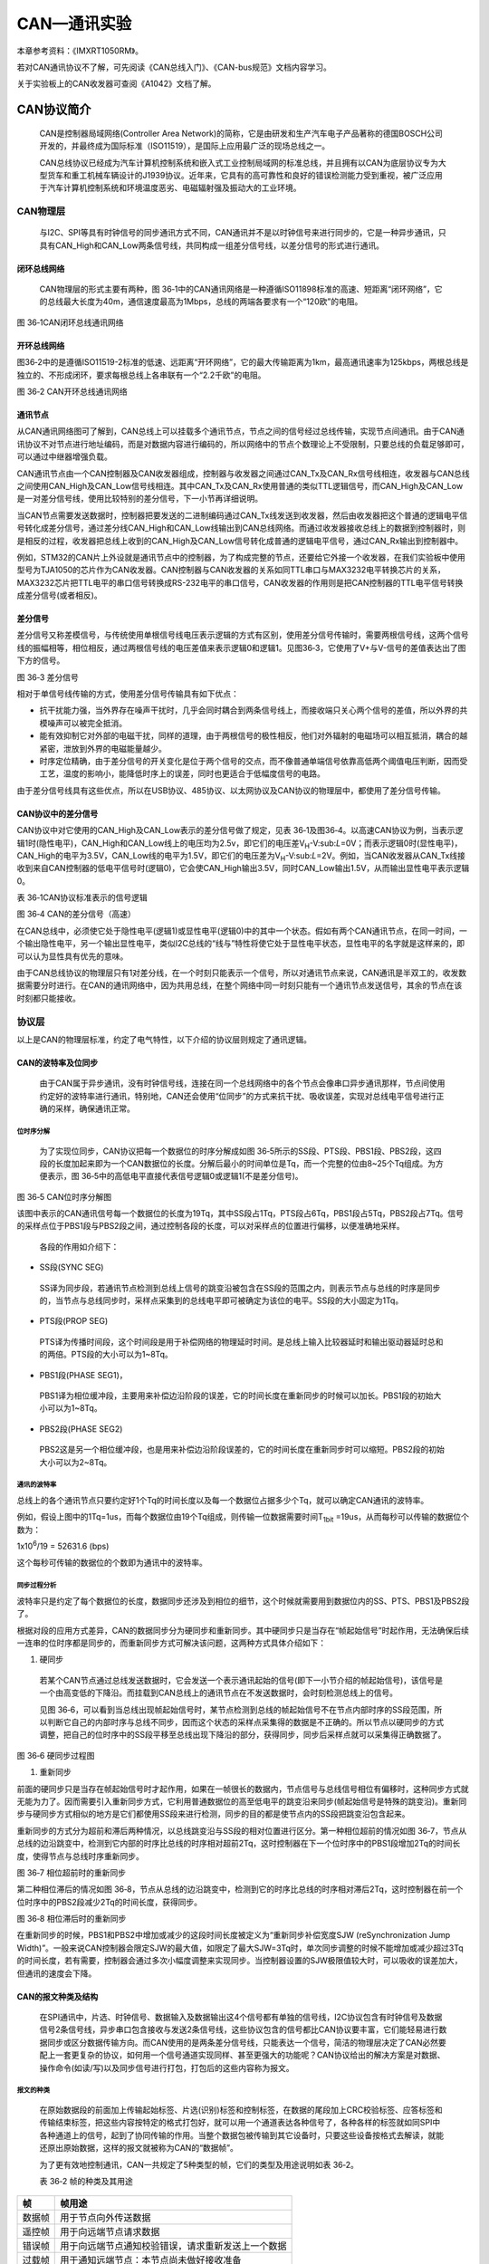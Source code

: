 CAN—通讯实验
------------

本章参考资料：《IMXRT1050RM》。

若对CAN通讯协议不了解，可先阅读《CAN总线入门》、《CAN-bus规范》文档内容学习。

关于实验板上的CAN收发器可查阅《A1042》文档了解。

CAN协议简介
~~~~~~~~~~~

    CAN是控制器局域网络(Controller Area
    Network)的简称，它是由研发和生产汽车电子产品著称的德国BOSCH公司开发的，并最终成为国际标准（ISO11519），是国际上应用最广泛的现场总线之一。

    CAN总线协议已经成为汽车计算机控制系统和嵌入式工业控制局域网的标准总线，并且拥有以CAN为底层协议专为大型货车和重工机械车辆设计的J1939协议。近年来，它具有的高可靠性和良好的错误检测能力受到重视，被广泛应用于汽车计算机控制系统和环境温度恶劣、电磁辐射强及振动大的工业环境。

CAN物理层
^^^^^^^^^

    与I2C、SPI等具有时钟信号的同步通讯方式不同，CAN通讯并不是以时钟信号来进行同步的，它是一种异步通讯，只具有CAN_High和CAN_Low两条信号线，共同构成一组差分信号线，以差分信号的形式进行通讯。

闭环总线网络
''''''''''''

    CAN物理层的形式主要有两种，图
    36‑1中的CAN通讯网络是一种遵循ISO11898标准的高速、短距离“闭环网络”，它的总线最大长度为40m，通信速度最高为1Mbps，总线的两端各要求有一个“120欧”的电阻。

.. image:: media/image1.jpeg
   :align: center
   :alt: image1
   :name: 图36_1

图 36‑1CAN闭环总线通讯网络

开环总线网络
''''''''''''

图36‑2中的是遵循ISO11519-2标准的低速、远距离“开环网络”，它的最大传输距离为1km，最高通讯速率为125kbps，两根总线是独立的、不形成闭环，要求每根总线上各串联有一个“2.2千欧”的电阻。

.. image:: media/image2.jpeg
   :align: center
   :alt: image2
   :name: 图36_2

图 36‑2 CAN开环总线通讯网络

通讯节点 
'''''''''

从CAN通讯网络图可了解到，CAN总线上可以挂载多个通讯节点，节点之间的信号经过总线传输，实现节点间通讯。由于CAN通讯协议不对节点进行地址编码，而是对数据内容进行编码的，所以网络中的节点个数理论上不受限制，只要总线的负载足够即可，可以通过中继器增强负载。

CAN通讯节点由一个CAN控制器及CAN收发器组成，控制器与收发器之间通过CAN_Tx及CAN_Rx信号线相连，收发器与CAN总线之间使用CAN_High及CAN_Low信号线相连。其中CAN_Tx及CAN_Rx使用普通的类似TTL逻辑信号，而CAN_High及CAN_Low是一对差分信号线，使用比较特别的差分信号，下一小节再详细说明。

当CAN节点需要发送数据时，控制器把要发送的二进制编码通过CAN_Tx线发送到收发器，然后由收发器把这个普通的逻辑电平信号转化成差分信号，通过差分线CAN_High和CAN_Low线输出到CAN总线网络。而通过收发器接收总线上的数据到控制器时，则是相反的过程，收发器把总线上收到的CAN_High及CAN_Low信号转化成普通的逻辑电平信号，通过CAN_Rx输出到控制器中。

例如，STM32的CAN片上外设就是通讯节点中的控制器，为了构成完整的节点，还要给它外接一个收发器，在我们实验板中使用型号为TJA1050的芯片作为CAN收发器。CAN控制器与CAN收发器的关系如同TTL串口与MAX3232电平转换芯片的关系，MAX3232芯片把TTL电平的串口信号转换成RS-232电平的串口信号，CAN收发器的作用则是把CAN控制器的TTL电平信号转换成差分信号(或者相反)。

差分信号
''''''''

差分信号又称差模信号，与传统使用单根信号线电压表示逻辑的方式有区别，使用差分信号传输时，需要两根信号线，这两个信号线的振幅相等，相位相反，通过两根信号线的电压差值来表示逻辑0和逻辑1。见图36‑3，它使用了V+与V-信号的差值表达出了图下方的信号。

.. image:: media/image3.jpeg
   :align: center
   :alt: image3
   :name: 图36_3

图 36‑3 差分信号

相对于单信号线传输的方式，使用差分信号传输具有如下优点：

-  抗干扰能力强，当外界存在噪声干扰时，几乎会同时耦合到两条信号线上，而接收端只关心两个信号的差值，所以外界的共模噪声可以被完全抵消。

-  能有效抑制它对外部的电磁干扰，同样的道理，由于两根信号的极性相反，他们对外辐射的电磁场可以相互抵消，耦合的越紧密，泄放到外界的电磁能量越少。

-  时序定位精确，由于差分信号的开关变化是位于两个信号的交点，而不像普通单端信号依靠高低两个阈值电压判断，因而受工艺，温度的影响小，能降低时序上的误差，同时也更适合于低幅度信号的电路。

由于差分信号线具有这些优点，所以在USB协议、485协议、以太网协议及CAN协议的物理层中，都使用了差分信号传输。

CAN协议中的差分信号
'''''''''''''''''''

CAN协议中对它使用的CAN_High及CAN_Low表示的差分信号做了规定，见表
36‑1及图36‑4。以高速CAN协议为例，当表示逻辑1时(隐性电平)，CAN_High和CAN_Low线上的电压均为2.5v，即它们的电压差V\ :sub:`H`-V:sub:`L`\ =0V；而表示逻辑0时(显性电平)，CAN_High的电平为3.5V，CAN_Low线的电平为1.5V，即它们的电压差为V\ :sub:`H`-V:sub:`L`\ =2V。例如，当CAN收发器从CAN_Tx线接收到来自CAN控制器的低电平信号时(逻辑0)，它会使CAN_High输出3.5V，同时CAN_Low输出1.5V，从而输出显性电平表示逻辑0。

表 36‑1CAN协议标准表示的信号逻辑

.. image:: media/table1.png
   :align: center
   :alt: table1
   :name: 图表36_1

.. image:: media/image4.jpeg
   :align: center
   :alt: image4
   :name: 图36_4

图 36‑4 CAN的差分信号（高速）

在CAN总线中，必须使它处于隐性电平(逻辑1)或显性电平(逻辑0)中的其中一个状态。假如有两个CAN通讯节点，在同一时间，一个输出隐性电平，另一个输出显性电平，类似I2C总线的“线与”特性将使它处于显性电平状态，显性电平的名字就是这样来的，即可以认为显性具有优先的意味。

由于CAN总线协议的物理层只有1对差分线，在一个时刻只能表示一个信号，所以对通讯节点来说，CAN通讯是半双工的，收发数据需要分时进行。在CAN的通讯网络中，因为共用总线，在整个网络中同一时刻只能有一个通讯节点发送信号，其余的节点在该时刻都只能接收。

协议层
^^^^^^

以上是CAN的物理层标准，约定了电气特性，以下介绍的协议层则规定了通讯逻辑。

CAN的波特率及位同步
'''''''''''''''''''

    由于CAN属于异步通讯，没有时钟信号线，连接在同一个总线网络中的各个节点会像串口异步通讯那样，节点间使用约定好的波特率进行通讯，特别地，CAN还会使用“位同步”的方式来抗干扰、吸收误差，实现对总线电平信号进行正确的采样，确保通讯正常。

位时序分解
*****************

    为了实现位同步，CAN协议把每一个数据位的时序分解成如图
    36‑5所示的SS段、PTS段、PBS1段、PBS2段，这四段的长度加起来即为一个CAN数据位的长度。分解后最小的时间单位是Tq，而一个完整的位由8~25个Tq组成。为方便表示，图
    36‑5中的高低电平直接代表信号逻辑0或逻辑1(不是差分信号)。

.. image:: media/image5.png
   :align: center
   :alt: image5
   :name: 图36_5

图 36‑5 CAN位时序分解图

该图中表示的CAN通讯信号每一个数据位的长度为19Tq，其中SS段占1Tq，PTS段占6Tq，PBS1段占5Tq，PBS2段占7Tq。信号的采样点位于PBS1段与PBS2段之间，通过控制各段的长度，可以对采样点的位置进行偏移，以便准确地采样。

    各段的作用如介绍下：

-  SS段(SYNC SEG)

..

    SS译为同步段，若通讯节点检测到总线上信号的跳变沿被包含在SS段的范围之内，则表示节点与总线的时序是同步的，当节点与总线同步时，采样点采集到的总线电平即可被确定为该位的电平。SS段的大小固定为1Tq。

-  PTS段(PROP SEG)

..

    PTS译为传播时间段，这个时间段是用于补偿网络的物理延时时间。是总线上输入比较器延时和输出驱动器延时总和的两倍。PTS段的大小可以为1~8Tq。

-  PBS1段(PHASE SEG1)，

..

    PBS1译为相位缓冲段，主要用来补偿边沿阶段的误差，它的时间长度在重新同步的时候可以加长。PBS1段的初始大小可以为1~8Tq。

-  PBS2段(PHASE SEG2)

..

    PBS2这是另一个相位缓冲段，也是用来补偿边沿阶段误差的，它的时间长度在重新同步时可以缩短。PBS2段的初始大小可以为2~8Tq。

通讯的波特率
*****************

总线上的各个通讯节点只要约定好1个Tq的时间长度以及每一个数据位占据多少个Tq，就可以确定CAN通讯的波特率。

例如，假设上图中的1Tq=1us，而每个数据位由19个Tq组成，则传输一位数据需要时间T\ :sub:`1bit`
=19us，从而每秒可以传输的数据位个数为：

1x10\ :sup:`6`\ :sub:`­`/19 = 52631.6 (bps)

这个每秒可传输的数据位的个数即为通讯中的波特率。

同步过程分析
*****************

波特率只是约定了每个数据位的长度，数据同步还涉及到相位的细节，这个时候就需要用到数据位内的SS、PTS、PBS1及PBS2段了。

根据对段的应用方式差异，CAN的数据同步分为硬同步和重新同步。其中硬同步只是当存在“帧起始信号”时起作用，无法确保后续一连串的位时序都是同步的，而重新同步方式可解决该问题，这两种方式具体介绍如下：

(1) 硬同步

..

    若某个CAN节点通过总线发送数据时，它会发送一个表示通讯起始的信号(即下一小节介绍的帧起始信号)，该信号是一个由高变低的下降沿。而挂载到CAN总线上的通讯节点在不发送数据时，会时刻检测总线上的信号。

    见图
    36‑6，可以看到当总线出现帧起始信号时，某节点检测到总线的帧起始信号不在节点内部时序的SS段范围，所以判断它自己的内部时序与总线不同步，因而这个状态的采样点采集得的数据是不正确的。所以节点以硬同步的方式调整，把自己的位时序中的SS段平移至总线出现下降沿的部分，获得同步，同步后采样点就可以采集得正确数据了。

.. image:: media/image6.png
   :align: center
   :alt: image6
   :name: 图36_6

图 36‑6 硬同步过程图

(1) 重新同步

前面的硬同步只是当存在帧起始信号时才起作用，如果在一帧很长的数据内，节点信号与总线信号相位有偏移时，这种同步方式就无能为力了。因而需要引入重新同步方式，它利用普通数据位的高至低电平的跳变沿来同步(帧起始信号是特殊的跳变沿)。重新同步与硬同步方式相似的地方是它们都使用SS段来进行检测，同步的目的都是使节点内的SS段把跳变沿包含起来。

重新同步的方式分为超前和滞后两种情况，以总线跳变沿与SS段的相对位置进行区分。第一种相位超前的情况如图
36‑7，节点从总线的边沿跳变中，检测到它内部的时序比总线的时序相对超前2Tq，这时控制器在下一个位时序中的PBS1段增加2Tq的时间长度，使得节点与总线时序重新同步。

.. image:: media/image7.jpeg
   :align: center
   :alt: image7
   :name: 图36_7

图 36‑7 相位超前时的重新同步

第二种相位滞后的情况如图
36‑8，节点从总线的边沿跳变中，检测到它的时序比总线的时序相对滞后2Tq，这时控制器在前一个位时序中的PBS2段减少2Tq的时间长度，获得同步。

.. image:: media/image8.jpeg
   :align: center
   :alt: image8
   :name: 图36_8

图 36‑8 相位滞后时的重新同步

在重新同步的时候，PBS1和PBS2中增加或减少的这段时间长度被定义为“重新同步补偿宽度SJW
(reSynchronization Jump
Width)”。一般来说CAN控制器会限定SJW的最大值，如限定了最大SJW=3Tq时，单次同步调整的时候不能增加或减少超过3Tq的时间长度，若有需要，控制器会通过多次小幅度调整来实现同步。当控制器设置的SJW极限值较大时，可以吸收的误差加大，但通讯的速度会下降。

CAN的报文种类及结构
'''''''''''''''''''

    在SPI通讯中，片选、时钟信号、数据输入及数据输出这4个信号都有单独的信号线，I2C协议包含有时钟信号及数据信号2条信号线，异步串口包含接收与发送2条信号线，这些协议包含的信号都比CAN协议要丰富，它们能轻易进行数据同步或区分数据传输方向。而CAN使用的是两条差分信号线，只能表达一个信号，简洁的物理层决定了CAN必然要配上一套更复杂的协议，如何用一个信号通道实现同样、甚至更强大的功能呢？CAN协议给出的解决方案是对数据、操作命令(如读/写)以及同步信号进行打包，打包后的这些内容称为报文。

报文的种类
*****************

    在原始数据段的前面加上传输起始标签、片选(识别)标签和控制标签，在数据的尾段加上CRC校验标签、应答标签和传输结束标签，把这些内容按特定的格式打包好，就可以用一个通道表达各种信号了，各种各样的标签就如同SPI中各种通道上的信号，起到了协同传输的作用。当整个数据包被传输到其它设备时，只要这些设备按格式去解读，就能还原出原始数据，这样的报文就被称为CAN的“数据帧”。

    为了更有效地控制通讯，CAN一共规定了5种类型的帧，它们的类型及用途说明如表
    36‑2。

    表 36‑2 帧的种类及其用途

+--------+----------------------------------------------------+
| 帧     | 帧用途                                             |
+========+====================================================+
| 数据帧 | 用于节点向外传送数据                               |
+--------+----------------------------------------------------+
| 遥控帧 | 用于向远端节点请求数据                             |
+--------+----------------------------------------------------+
| 错误帧 | 用于向远端节点通知校验错误，请求重新发送上一个数据 |
+--------+----------------------------------------------------+
| 过载帧 | 用于通知远端节点：本节点尚未做好接收准备           |
+--------+----------------------------------------------------+
| 帧间隔 | 用于将数据帧及遥控帧与前面的帧分离开来             |
+--------+----------------------------------------------------+

数据帧的结构
*****************

    数据帧是在CAN通讯中最主要、最复杂的报文，我们来了解它的结构，见图
    36‑9。

.. image:: media/image9.png
   :align: center
   :alt: image9
   :name: 图36_9

图 36‑9 数据帧的结构

    数据帧以一个显性位(逻辑0)开始，以7个连续的隐性位(逻辑1)结束，在它们之间，分别有仲裁段、控制段、数据段、CRC段和ACK段。

-  帧起始

    SOF段(Start Of
    Frame)，译为帧起始，帧起始信号只有一个数据位，是一个显性电平，它用于通知各个节点将有数据传输，其它节点通过帧起始信号的电平跳变沿来进行硬同步。

-  仲裁段

    当同时有两个报文被发送时，总线会根据仲裁段的内容决定哪个数据包能被传输，这也是它名称的由来。

    仲裁段的内容主要为本数据帧的ID信息(标识符)，数据帧具有标准格式和扩展格式两种，区别就在于ID信息的长度，标准格式的ID为11位，扩展格式的ID为29位，它在标准ID的基础上多出18位。在CAN协议中，ID起着重要的作用，它决定着数据帧发送的优先级，也决定着其它节点是否会接收这个数据帧。CAN协议不对挂载在它之上的节点分配优先级和地址，对总线的占有权是由信息的重要性决定的，即对于重要的信息，我们会给它打包上一个优先级高的ID，使它能够及时地发送出去。也正因为它这样的优先级分配原则，使得CAN的扩展性大大加强，在总线上增加或减少节点并不影响其它设备。

    报文的优先级，是通过对ID的仲裁来确定的。根据前面对物理层的分析我们知道如果总线上同时出现显性电平和隐性电平，总线的状态会被置为显性电平，CAN正是利用这个特性进行仲裁。

    若两个节点同时竞争CAN总线的占有权，当它们发送报文时，若首先出现隐性电平，则会失去对总线的占有权，进入接收状态。见图
    36‑10，在开始阶段，两个设备发送的电平一样，所以它们一直继续发送数据。到了图中箭头所指的时序处，节点单元1发送的为隐性电平，而此时节点单元2发送的为显性电平，由于总线的“线与”特性使它表达出显示电平，因此单元2竞争总线成功，这个报文得以被继续发送出去。

.. image:: media/image10.png
   :align: center
   :alt: image10
   :name: 图36_10

图 36‑10 仲裁过程

    仲裁段ID的优先级也影响着接收设备对报文的反应。因为在CAN总线上数据是以广播的形式发送的，所有连接在CAN总线的节点都会收到所有其它节点发出的有效数据，因而我们的CAN控制器大多具有根据ID过滤报文的功能，它可以控制自己只接收某些ID的报文。

    回看图
    36‑9中的数据帧格式，可看到仲裁段除了报文ID外，还有RTR、IDE和SRR位。

(1) RTR位(Remote Transmission Request Bit)，译作远程传输请求位，它是用于区分数据帧和遥控帧的，当它为显性电平时表示数据帧，隐性电平时表示遥控帧。

(2) IDE位(Identifier Extension Bit)，译作标识符扩展位，它是用于区分标准格式与扩展格式，当它为显性电平时表示标准格式，隐性电平时表示扩展格式。

(3) SRR位(Substitute Remote Request Bit)，只存在于扩展格式，它用于替代标准格式中的RTR位。由于扩展帧中的SRR位为隐性位，RTR在数据帧为显性位，所以在两个ID相同的标准格式报文与扩展格式报文中，标准格式的优先级较高。

-  控制段

    在控制段中的r1和r0为保留位，默认设置为显性位。它最主要的是DLC段(Data
    Length
    Code)，译为数据长度码，它由4个数据位组成，用于表示本报文中的数据段含有多少个字节，DLC段表示的数字为0~8。

-  数据段

    数据段为数据帧的核心内容，它是节点要发送的原始信息，由0~8个字节组成，MSB先行。

-  CRC段

    为了保证报文的正确传输，CAN的报文包含了一段15位的CRC校验码，一旦接收节点算出的CRC码跟接收到的CRC码不同，则它会向发送节点反馈出错信息，利用错误帧请求它重新发送。CRC部分的计算一般由CAN控制器硬件完成，出错时的处理则由软件控制最大重发数。

在CRC校验码之后，有一个CRC界定符，它为隐性位，主要作用是把CRC校验码与后面的ACK段间隔起来。

-  ACK段

    ACK段包括一个ACK槽位，和ACK界定符位。类似I2C总线，在ACK槽位中，发送节点发送的是隐性位，而接收节点则在这一位中发送显性位以示应答。在ACK槽和帧结束之间由ACK界定符间隔开。

-  帧结束

..

    EOF段(End Of
    Frame)，译为帧结束，帧结束段由发送节点发送的7个隐性位表示结束。

其它报文的结构
*****************

    关于其它的CAN报文结构，不再展开讲解，其主要内容见图 36‑11。

.. image:: media/image11.png
   :align: center
   :alt: image11
   :name: 图36_11

图 36‑11 各种CAN报文的结构

RT1052的CAN外设简介
~~~~~~~~~~~~~~~~~~~

    RT1052的芯片中具有FlexCAN控制器 (Basic Extended CAN)，它支持CAN
    2.0B标准。

    该CAN控制器支持最高的通讯速率为1Mb/s；可以自动地接收和发送CAN报文，支持使用标准ID和扩展ID的报文；拥有多达64邮箱，所有邮箱都支持标准格式和扩展格式，每个邮箱可单独配置为接收邮箱或发送邮箱。发送报文的优先级可以使用软件控制，可使用过滤功能只接收某些ID号的报文；可配置成自动重发；不支持使用DMA进行数据收发。

STM32的CAN架构剖析
^^^^^^^^^^^^^^^^^^

.. image:: media/image12.png
   :align: center
   :alt: image12
   :name: 图36_12

图 36‑12 STM32的CAN外设架构图

RT1052的有两组CAN控制器，本章以CAN2为例讲解，配套程序中也将以CAN2为例。框图中主要包含CAN接收/发送邮箱、协议引擎、接收过滤、发送仲裁以及中断请求，下面对框图中的各个部分进行介绍。

CAN外部通信引脚
'''''''''''''''

CAN通过Tx_Pin和Rx_Pin与外部CAN电平转换芯片连接，i.MX RT1052
Pro开发板板载了一片高性能CAN电平转换芯片A1042，芯片详细信息请参考《A1042》。i.MX
RT1052
mini开发板需要外接CAN通信模块才能实现与外部通信。CAN通信引脚定义如表
36‑3所示。

表 36‑3CAN通信引脚

+----------+-------------+---------------+
| CAN外设  | 引脚功能    | 引脚编号      |
+==========+=============+===============+
| FLEXCAN1 | FLEXCAN1_TX | GPIO_AD_B1_08 |
+----------+-------------+---------------+
|          |             | GPIO_B0_02    |
+----------+-------------+---------------+
|          |             | GPIO_EMC_17   |
+----------+-------------+---------------+
|          |             | GPIO_SD_B1_02 |
+----------+-------------+---------------+
|          | FLEXCAN1_RX | GPIO_AD_B1_09 |
+----------+-------------+---------------+
|          |             | GPIO_B0_03    |
+----------+-------------+---------------+
|          |             | GPIO_EMC_18   |
+----------+-------------+---------------+
|          |             | GPIO_SD_B1_03 |
+----------+-------------+---------------+
| FLEXCAN2 | FLEXCAN2_TX | GPIO_AD_B0_02 |
+----------+-------------+---------------+
|          |             | GPIO_EMC_09   |
+----------+-------------+---------------+
|          |             | GPIO_B1_08    |
+----------+-------------+---------------+
|          |             | GPIO_AD_B0_14 |
+----------+-------------+---------------+
|          | FLEXCAN2_RX | GPIO_AD_B0_03 |
+----------+-------------+---------------+
|          |             | GPIO_EMC_10   |
+----------+-------------+---------------+
|          |             | GPIO_AD_B0_15 |
+----------+-------------+---------------+
|          |             | GPIO_B1_09    |
+----------+-------------+---------------+

协议引擎
''''''''

从图
36‑12不难看出，这部分的作用是将单片机内部的数据转化为对应通信引脚的高低电平。这部分工作由硬件自动完成，编写程序时我们无需关心，简单了解即可。

接收和发送邮箱
''''''''''''''

RT1052的每个CAN外设提供了64个邮箱，这些邮箱可通过软件单独配置为接收或发送。所有邮箱既支持标准帧也支持扩展帧。在芯片内部，一个邮对应16字节长度的存储区域，邮箱结构如图
36‑13所示。

.. image:: media/image13.png
   :align: center
   :alt: image13
   :name: 图36_13

图 36‑13邮箱结构

邮箱各部分作用介绍如下：

-  CODE字段，邮箱状态编码。用于记录邮箱当前状态以及消息匹配，仲裁过程也会使用到该字段。邮箱用作接收或发送时该字段的含义不同。当用作接收邮箱时CODE的值与邮箱状态对应关系如表
   36‑4所示。

表 36‑4接收邮箱CODE字段

+------------------+-------------------------------------+
| CODE值(二进制)   | 邮箱状态描述                        |
+==================+=====================================+
| 0b0000：INACTIVE | 邮箱没有被启用。不会接收任何内容。  |
+------------------+-------------------------------------+
| 0b0100：EMPTY    | 当前邮箱为空。                      |
+------------------+-------------------------------------+
| 0b0010：FULL     | 当前邮箱为满。                      |
+------------------+-------------------------------------+
| 0b0110：OVERRUN  | 当前邮箱溢出。                      |
+------------------+-------------------------------------+
| 0b1010：RANSWER  | 接收到远程请求帧。                  |
+------------------+-------------------------------------+
| CODE[0]=1b1      | FlexCAN正在更新邮箱，CPU 不能访问。 |
+------------------+-------------------------------------+

当邮箱收到消息或者收到的消息被处理，FlexCAN会自动更新CODE字段的值。我们可以通过读取该字段的值得知当前邮箱状态。

当邮箱用作发送邮箱时CODE的值与邮箱状态对应关系如表 36‑5所示。

表 36‑5发送邮箱CODE字段

+------------------+--------------------------------------------------------------------+
|  CODE值(二进制)  |                           邮箱状态描述。                           |
+==================+====================================================================+
| 0b1000：INACTIVE | 邮箱闲置，未启用。                                                 |
+------------------+--------------------------------------------------------------------+
| 0b1001：ABORT    | 停止状态，此时邮箱不参与发送仲裁。邮箱里的内容不会被发送。         |
+------------------+--------------------------------------------------------------------+
| 0b1100：DATA     | 无条件执行数据帧传输，传输完成之后                                 |
|                  |                                                                    |
|                  | 返回到非活动状态。                                                 |
+------------------+--------------------------------------------------------------------+
| 0b1100：REMOTE   | 当前邮箱为远程请求帧，FlesCAN将会无条件的执行发送，并且发送        |
|                  | 完成后该邮箱自动设置为具有相同ID的空接收邮箱。                     |
+------------------+--------------------------------------------------------------------+
| 0b1110：TANSWER  | 当远程请求匹配时，该邮箱将无条件发送一个响应帧，发送完成后将自动返 |
|                  | 回到RANSWER状态。                                                  |
+------------------+--------------------------------------------------------------------+

-  SRR字段、 IDE字段、RTR字段以及DLC字段在36.1.2
   2CAN的报文种类及结构章节已将详细介绍这里不再赘述。

-  TIME
   STAMP字段，在FlexCAN模块内部拥有一个16位自由运行计数器。当FlexCAN从CAN总线上检测到与该邮箱匹配的标识符后采样定时器的计数值保存到该字段。使用到该字段时将会详细介绍。

-  PRIO字段，PRIO是priority前四个字母，用于设置发送邮箱本地优先级，如果邮箱作为接收邮箱则该位不起作用。由于FlexCAN同一时间可以有多个等待发送的邮箱，根据MCR[LPRIO_EN]寄存器决定是否使用发送邮箱本地优先级。如果MCR[LPRIO_EN]
   = 0，不使用优先级，FlexCAN根据邮箱编号从低到高一次发送。MCR[LPRIO_EN]
   = 1，FlexCAN按照该字段设置的优先级依次发送，数值越小优先级越高。

-  ID Standard字段、ID Extended字段。 ID Standard字段时11位的标准ID。 ID
   Standard字段和ID Extended字段共29位，用作扩展ID。

-  DATA BYTE0 ~ DATA BYTE7，用于存储数据，一个数据帧最能够使用8个字节。

在这里只是简单的介绍了邮箱的各个字段的作用，有关邮箱（或者称为缓冲区）的内容还有很多，是学习本章的重点，稍后将会使用单独的一小节介绍邮箱。

发送仲裁
''''''''

当程序中存在多个需要发送的邮箱时，根据MCR[LPRIO_EN]寄存器以及CTRL1[LBUF]寄存器配置使用不同的发送顺序。MCR[LPRIO_EN]寄存器是为向后兼容提供的，用于控制是否开启本地优先级特性，设置为1
表示启用本地优先级。CTRL1[LBUF]

设置为0表示按照优先级高低传输数据，设置为1表示按照发送缓冲区编号从低到高依次发送。

接收FIFO 
'''''''''

当设置MCR[RFEN] =
1时，启用接收FIFO，接收FIFO共6级深度，占用邮箱0到5的内存区域。接收FIFO结构如图
36‑14所示。

.. image:: media/image14.png
   :align: center
   :alt: image14
   :name: 图36_14

图 36‑14接收FIFO结构

从图 36‑14与图 36‑13邮箱结构非常相似，结合图 36‑14介绍如下：

-  区域0x80-0x8C，该部分作为FIFO的输出，程序中使用读取邮箱的方式读取该部分可以获取FIFO中的内容。FlexCAN接收到数据后由硬件自动存储到FIFO结构中。

-  区域0x90-0xDC，从地址上计算，这部分区域是邮箱1到5对应的内存区域。作为六级深度FIFO的一部分，不过程序无法操作这部分内容，它由FlexCAN内部使用。程序中只需要通过读取区域0x80-0x8C区域即可依次获取FIFO里的内容。

-  区域0xE0-
   0x2DC，该部分用于设置接收过滤即ID筛选表。这个区域长度不是固定的，通过软件可以配置使用多少个ID筛选表以及使用怎样的格式。ID筛选表格式如图
   36‑15所示。

.. image:: media/image15.png
   :align: center
   :alt: image15
   :name: 图36_15

图 36‑15ID筛选表格式

从图 36‑15可以看出ID筛选表共有A、B、C三种格式，下面简单讲解这三种格式。

1. 格式A，格式A中每32位代表一个筛选器，筛选器区域最大为0xE0-
   0x2DC，所以在该模式下最多使用128个筛选器。每个ID筛选器又分为RTR、IDE、RXIDA三个字段。
   RTR=1表示可以接收远程帧，而拒绝数据帧。RTR=0表示远程帧被拒绝，而数据帧可以被接收。IDE
   = 1表示可以接收扩展帧，也可以拒绝标准帧，IDE =
   0表示扩展帧被拒绝，标准帧可以接收。

    RXIDA字段的设置与IDE有关，如果选择标准帧则29~19位共11位用设置要筛选的作标准ID，如果选择扩展帧则29~1位共29位用作设置要筛选的扩展格式ID。

1. 格式B，格式B与格式A有很多相似之处，每个ID筛选器占用16位，所以在该模式下最多使用256个筛选器。RTR与IDE字段的作用与格式A相同，RXIDB字段最多只有14位，所以用作筛选扩展ID时只能筛选前14位ID。

2. 格式C，格式C与A和B差别较大，每个筛选器占用8位，所以最多可以设置512个筛选器。没有了RTR与IDE字段所以这8位用作设置标准模式或扩展模式的筛选ID。

FlexCAN接收FIFO以及过滤器数量设置
~~~~~~~~~~~~~~~~~~~~~~~~~~~~~~~~~

在RT1052中虽然有多大64个邮箱，每个邮箱可用于接收或者发送，但是如果使用了接收FIFO功能或者接收过滤功能，能够使用的邮箱数量就不再是64个。根据之前讲解，如果使用了接收FIFO则邮箱0到5将会被占用。同样使用过滤器也会占用邮箱，导致可用的邮箱数量减少，更详细的的说明如图
36‑16和图 36‑17所示。

.. image:: media/image16.png
   :align: center
   :alt: image16
   :name: 图36_16

图 36‑16可用邮箱（1）

.. image:: media/image17.png
   :align: center
   :alt: image17
   :name: 图36_17

图 36‑17可用邮箱（2）

图 36‑16与图
36‑17中阴影部分是已经被占用的邮箱。RFEN是接收FIFO使能位，设置为1表示启用接收FIFO，邮箱0到5将会被接收FIFO占用。RFFN是FLEXCANx_CTRL2[RFFN]寄存器，用于设置使用多少个接收过滤。该寄存器的值每增加1则增加8个接收过滤器，同时两个邮箱将会被占用。

CAN工作模式
~~~~~~~~~~~

FlexCAN模块有四种功能模式:正常模式(用户和管理员)、冻结模式、只听模式和回送模式。还有两种低功耗模式:禁用模式和停止模式。下面简单讲解各个工作模式。

正常模式(用户或管理员)
^^^^^^^^^^^^^^^^^^^^^^^^^^^^

正常模式下就是一个正常的CAN节点，可以向总线发送数据和接收数据。所有CAN协议功能启用。但是用户模式和管理员模式在访问某些受限制的控制寄存器方面有所不同。

冻结模式
^^^^^^^^^^^^^^^^^^^^^^^^^^^^

使用它可设置CAN处于工作状态或禁止收发的状态，禁止收发时仍可访问接收FIFO中的数据。这两种状态是当RT1052芯片处于程序调试模式时才使用的，平时使用并不影响。

监听模式
^^^^^^^^^^^^^^^^^^^^^^^^^^^^

当FLEXCANx_CTRL1[LOM]被置1则FlexCAN将会进入监听模式。在这种模式下，传输被禁用，所有错误计数器被冻结，此时CAN工作在被动错误模式。只有其他CAN节点确认的消息才会被接收，如果FlexCAN检测到一条未被确认的消息，它将标记一个BIT0错误。

回环模式
^^^^^^^^^^^^^^^^^^^^^^^^^^^^

当FLEXCANx_CTRL1[LPB]
被置1则FlexCAN将会进入回环模式。在该模式下FLEXCAN执行一个内部循环，可以用于自我测试操作。发射机的位流输出在内部反馈给接收机输入并且忽略外部输入引脚。FlexCAN在回环模式下的行为与它在正常模式下的行为相同，它将自己传输的消息视为从远程节点接收的消息。在这种模式下，FlexCAN忽略接收过滤设置。

禁用模式
^^^^^^^^^^^^^^^^^^^^^^^^^^^^

当FLEXCANx_MCR[MDIS]寄存器以及FLEXCANx_MCR[LPM_ACK]寄存器被设置则FlexCAN将会进入禁用模式。通过软件清除FLEXCANx_MCR[MDIS]寄存器退出禁用模式。

停止模式
^^^^^^^^^^^^^^^^^^^^^^^^^^^^

当FLEXCANx_MCR[LPM_ACK]寄存器被设置并且收到来自系统停止请求时FlexCAN将会进入停止模式。在该模式下模块将自己置于非活动状态，然后通知ARM时钟可以全局关闭。当停止模式请求被删除或在CAN总线上检测到活动并启用自唤醒机制时，退出此模式。

CAN初始化结构体
~~~~~~~~~~~~~~~

从RT1052的Flex
CAN外设我们了解到它的功能非常多，控制涉及的寄存器也非常丰富，而使用NXP官方提供的各种结构体及库函数可以简化这些控制过程。跟其它外设一样，RT1052的SDK库提供了初始化结构体及初始化函数来控制FlexCAN的工作方式，提供了收发报文使用的结构体及收发函数，还有配置控制筛选器模式及ID的结构体。这些内容都定义在库文件“fsl_flexcan.h”及“fsl_flexcan.c”中，编程时我们可以结合这两个文件内的注释使用或参考库帮助文档。

首先我们来学习初始化结构体的内容，如代码清单 36‑1所示。

.. code-block:: c
   :name: 代码清单 36‑1FlexCAN 初始化结构体(fsl_flexcan.h)
   :caption: 代码清单 36‑1FlexCAN 初始化结构体(fsl_flexcan.h)
   :linenos:

    /*FlexCAN 初始化结构体 */
    typedef struct _flexcan_config
    {
        uint32_t baudRate; /*FlexCAN 波特率，单位：bps. */
    #if (defined(FSL_FEATURE_FLEXCAN_HAS_FLEXIBLE_DATA_RATE) \
            && FSL_FEATURE_FLEXCAN_HAS_FLEXIBLE_DATA_RATE)
        uint32_t baudRateFD; /*FlexCAN 可变波特率，单位：bps.  */
    #endif
        flexcan_clock_source_t clkSrc;      /*选择FlexCAN的时钟源*/
        flexcan_wake_up_source_t wakeupSrc; /*选择FlexCAN 唤醒源*/
        uint8_t maxMbNum;                   /*用户使用的消息缓冲区的最大数量*/
        bool enableLoopBack;                /*启用或禁用回环自测试模式*/
        bool enableTimerSync;               /*启用或禁用计时器同步*/
        bool enableSelfWakeup;              /*启用或禁用自唤醒模式*/
        bool enableIndividMask;             /*启用或禁用接收过滤*/
    #if (defined(FSL_FEATURE_FLEXCAN_HAS_DOZE_MODE_SUPPORT) &&\
                    FSL_FEATURE_FLEXCAN_HAS_DOZE_MODE_SUPPORT)
        bool enableDoze; /*启用或禁用打盹模式*/
    #endif
        flexcan_timing_config_t timingConfig; /* 协议时间 . */
    } flexcan_config_t;

这些结构体成员说明如下：

-  baudRate：用于设置CAN通信的波特率，最高支持10000bps。

-  baudRateFD：当使用柔性波特率时该变量用于设置柔性波特率，在本实验中不使用柔性波特率，所以设置变量无效。

-  clkSrc：用于选择CAN通信的时钟源。

-  wakeupSrc：用于选择FlexCAN唤醒源，它是一个flexcan_wake_up_source_t枚举类型如代码清单
   36‑2所示。

.. code-block:: c
   :name: 代码清单 36‑2FlexCAN 唤醒源(fsl_flexcan.h)
   :caption: 代码清单 36‑2FlexCAN 唤醒源(fsl_flexcan.h)
   :linenos:

    /* FlexCAN 唤醒源*/
    typedef enum _flexcan_wake_up_source
    {
        kFLEXCAN_WakeupSrcUnfiltered = 0x0U, /*检测到接收即唤醒FlexCAN*/
        kFLEXCAN_WakeupSrcFiltered = 0x1U, /*通过过滤器的接收才能唤醒FlexCAN*/
    } flexcan_wake_up_source_t;

从代码清单36‑2可以看出，FlexCAN唤醒方式有两种选择，一种是只要接收到即唤醒FlexCAN，另外一种是只有经过过滤器的有效接收才能唤醒FlexCAN。

-  enableLoopBack：启用或禁用回环自测试模式。

-  enableTimerSync：启用或禁用计时器同步。

-  enableSelfWakeup：启用或禁用自唤醒模式。

-  enableIndividMask：启用或禁用接收过滤。

-  enableDoze：启用或禁用打盹模式。

-  timingConfig：设置协议时间。

FlexCAN消息缓冲结构体
~~~~~~~~~~~~~~~~~~~~~

在发送消息之前，需要将发送内容以及接收方信息写入到消息缓冲结构体中，然后执行发送。同样，接收到消息时也会将接收到的内容以及接收相关信息保存到对应的消息缓冲结构体中。利用RT1052库提供的消息缓冲结构体可以方便地完成FlexCAN接收与发送工作，如代码清单
36‑3所示。

.. code-block:: c
   :name: 代码清单 36‑3FlexCAN消息缓冲结构体(fsl_flexcan.h)
   :caption: 代码清单 36‑3FlexCAN消息缓冲结构体(fsl_flexcan.h)
   :linenos:

    /*FlexCAN消息缓冲结构体*/
    typedef struct _flexcan_mb_transfer
    {
    #if (defined(FSL_FEATURE_FLEXCAN_HAS_FLEXIBLE_DATA_RATE)\
                    && FSL_FEATURE_FLEXCAN_HAS_FLEXIBLE_DATA_RATE)
        flexcan_fd_frame_t *framefd;
    #endif
        flexcan_frame_t *frame; /*要传输的CAN消息的缓冲区*/
        uint8_t mbIdx;          /*用于指定邮箱编号*/
    } flexcan_mb_transfer_t;

从代码清单 36‑3不难看出，该结构体共有三个成员，各个成员的意义如下：

-  framefd：当使用柔性波特率（可变波特率）用于指定消息缓冲区地址，本实验没有使用柔性波特率，所以忽略该设置项。

-  frame：指定要传输的数据信息，它是一个flexcan_frame_t类型的结构体，原型如代码清单
   36‑4所示。

.. code-block:: c
   :name: 代码清单 36‑4FlexCAN消息框架结构(fsl_flexcan.h)
   :caption: 代码清单 36‑4FlexCAN消息框架结构(fsl_flexcan.h)
   :linenos:

    /*FlexCAN消息框架结构*/
    typedef struct _flexcan_frame
    {
    
    /***************第一部分*****************/
        struct
        {
            uint32_t timestamp : 16; /*FlexCAN内部自由运行计数器时间戳*/
            uint32_t length : 4;  /*FlexCAN数据长度可取0到8 */
            uint32_t type : 1;    /*FlexCAN帧类型（数据帧或者遥控帧）*/
            uint32_t format : 1;  /*FlexCAN帧标识()*/
            uint32_t : 1;         /*保留位Reserved.*/
            uint32_t idhit : 9;   /*FlexCAN接收FIFO过滤器ID*/
        };
        /***************第二部分*****************/
        struct
        {
            uint32_t id : 29; /*CAN帧标志符*/
            uint32_t : 3;     /*保留位*/
        };
        /***************第三部分*****************/
        union
        {
            struct
            {
                uint32_t dataWord0; /*数据1（32位）*/
                uint32_t dataWord1; /*数据2（32位）*/
            };
            struct
            {
                uint8_t dataByte3; /*字节3*/
                uint8_t dataByte2; /*字节2*/
                uint8_t dataByte1; /*字节1 */
                uint8_t dataByte0; /*字节0*/
                uint8_t dataByte7; /*字节7*/
                uint8_t dataByte6; /*字节6*/
                uint8_t dataByte5; /*字节5*/
                uint8_t dataByte4; /*字节4*/
            };
        };
    } flexcan_frame_t;

该结构体主要分为三部分，各部分的讲解如下：

(1) 第一部分，当用作发送缓冲时用于设置发送时间戳、要发送的数据长度、数据帧类型。当用作接收缓冲时用于记录收到数据时的时间戳、收到的数据长度、数据帧类型以及过滤器ID号。

(2) 第二部分，该部分用于设置CAN帧标志符。帧标志符的设置需要借助宏FLEXCAN_ID_STD（）或宏FLEXCAN_ID_EXT（）设置。

(3) 第三部分，当用作发送缓冲时用于设置将要发送的数据，当用作接收缓冲时用于保存接收到的内容。该部分是一个枚举类型，我们可以使用32位读写也可以按字节读写。

-  mbIdx：指定使用的邮箱编号。

CAN—双机通讯实验
~~~~~~~~~~~~~~~~

本小节演示如何使用RT1052的FlexCAN外设实现两个设备之间的通讯，该实验中使用了两个实验板，如果您只有一个实验板，也可以使用FlexCAN的回环模式进行测试，不影响学习的。为此，我们提供了“CAN—双机通讯”及“CAN—回环测试”两个工程，可根据自己的实验环境选择相应的工程来学习。这两个工程的主体都是一样的，本教程主要以“CAN—双机通讯”工程进行讲解。

硬件设计
^^^^^^^^

.. image:: media/image18.png
   :align: center
   :alt: image18
   :name: 图36_18

图 36‑18 双CAN通讯实验硬件连接图

图36‑18中的是两个实验板的硬件连接。在单个实验板中，作为CAN控制器的RT1052引出CAN_Tx和CAN_Rx两个引脚与CAN收发器TJA1042相连，收发器使用CANH及CANL引脚连接到CAN总线网络中。为了方便使用，我们每个实验板引出的CANH及CANL都连接了1个120欧的电阻作为CAN总线的端电阻，所以要注意如果您要把实验板作为一个普通节点连接到现有的CAN总线时，是不应添加该电阻的！

要实现通讯，我们还要使用导线把实验板引出的CANH及CANL两条总线连接起来，才能构成完整的网络。实验板之间CANH1与CANH2连接，CANL1与CANL2连接即可。

如果您使用的是单机回环测试的工程实验，就不需要使用导线连接板子了，而且也不需要给收发器供电，因为回环模式的信号是不经过收发器的。

注意，如果使用野火i.MX RT1052
MINI底板需要用户外接CAN电平转换芯片才能完成CAN双机通信实验。如果使用野火i.MX
RT1052-Pro底板则无需外接CAN电平转换芯片，使用跳帽短接J11和J14即可。如图
36‑19所示。

.. image:: media/image19.png
   :align: center
   :alt: image19
   :name: 图36_19

图 36‑19FlexCAN跳帽连接

软件设计
^^^^^^^^

为了使工程更加有条理，我们把CAN控制器相关的代码独立分开存储，方便以后移植。在“串口实验”之上新建“bsp_can.c”及“bsp_can.h”文件，这些文件也可根据您的喜好命名，它们不属于RT1052
SDK库的内容，是由我们自己根据应用需要编写的。

编程要点
''''''''

(1) 初始化FlexCAN通讯使用的目标引脚及端口时钟；

(2) 使能FlexCAN外设的时钟；

(3) 配置FlexCAN外设的工作模式、位时序以及波特率；

(4) 编写测试程序，收发报文并校验。

代码分析
''''''''

CAN硬件相关宏定义
*****************

我们把CAN硬件相关的配置都以宏的形式定义到 “bsp_can.h”文件中，如代码清单
36‑5所示。

.. code-block:: c
   :name: 代码清单 36‑5FlexCAN通信相关宏定义(bsp_can.h)
   :caption: 代码清单 36‑5FlexCAN通信相关宏定义(bsp_can.h)
   :linenos:

    /*此处省略引脚相关宏定义*/
    
    /*******************第一部分********************/
    /*CAN相关宏定义*/
    #define EXAMPLE_CAN CAN2                 //定义使用的CAN
    #define EXAMPLE_FLEXCAN_IRQn CAN2_IRQn   //定义中断号
    #define EXAMPLE_FLEXCAN_IRQHandler CAN2_IRQHandler//定义中断服务函数
    
    /******************第二部分*********************/
    /*发送邮箱相关定义*/
    #define RX_MESSAGE_BUFFER_NUM (9)    //定义使用的接收邮箱
    #define TX_MESSAGE_BUFFER_NUM (8)    //定义使用的发送邮箱
    #define DLC (8)                      //定义数据长度
    
    /*****************第三部分***********************/
    /*时钟相关宏定义*/
    /*选择时钟源，PLL3(480 MHz)经过6分频后(80MHz)作为CAN根时钟。*/
    #define FLEXCAN_CLOCK_SOURCE_SELECT (2U) 
    /*设置时钟分频，80MHz的CAN根时钟经过分频后作为CAN时钟源。*/
    #define FLEXCAN_CLOCK_SOURCE_DIVIDER (3U)
    /* 读取CAN是工作频率 */
    #define EXAMPLE_CAN_CLK_FREQ  ((CLOCK_GetFreq(kCLOCK_Usb1PllClk) / 6)\
                    / (FLEXCAN_CLOCK_SOURCE_DIVIDER + 1U))

FlexCAN相关的宏定义大致分为三部分，如代码清单
36‑5所示，各部分宏定义简单说明如下。

-  第一部分，定义使用的CAN模块以及相应的中断号和中断服务函数。

-  第二部分，定义使用到的发送邮箱和接收邮箱。RT1052的FlexCAN发送和接收都会占用一个邮箱。这里通过宏定义指定发送和接收邮箱使用的邮箱号，方便修改。宏DLC定义一个CAN数据包传输的数据长度，可选范围为0到8。

-  第三部分，CAN时钟选择与时钟分频相关宏定义。

配置CAN的工作模式
*****************

接下来我们配置CAN的工作模式，由于我们是自己用的两个板子之间进行通讯，波特率之类的配置只要两个板子一致即可。如果您要使实验板与某个CAN总线网络的通讯的节点通讯，那么实验板的CAN配置必须要与该总线一致。我们实验中使用的配置如代码清单
36‑6所示。

.. code-block:: c
   :name: 代码清单 36‑6配置CAN的工作模式(bsp_can.c)
   :caption: 代码清单 36‑6配置CAN的工作模式(bsp_can.c)
   :linenos:

    /**
    * @brief  CAN工作模式初始化
    *参数：baudRate: CAN 通信波特率
            LoopBack: CAN 工作模式，bool变量，
            为0 工作在正常模式，为1 工作在回环模式
    */
    void CAN_Mode_Config(uint32_t baudRate, bool LoopBack)
    {
    /****************第一部分*************************/
    /*CAN 配置结构体*/
    flexcan_config_t flexcanConfig;  //FlexCAN模块配置结构
    
    /********************第二部分********************/
    /*Clock setting for FLEXCAN*/
    CLOCK_SetMux(kCLOCK_CanMux, FLEXCAN_CLOCK_SOURCE_SELECT);
    CLOCK_SetDiv(kCLOCK_CanDiv, FLEXCAN_CLOCK_SOURCE_DIVIDER);
    
    /*******************第三部分*********************/
    /* 初始化 FlexCAN . */
    /*
    * flexcanConfig.clkSrc = kFLEXCAN_ClkSrcOsc;
    * flexcanConfig.baudRate = 1000000U;    //设置波特率为1 Mbps
    * flexcanConfig.baudRateFD = 2000000U;  //柔性版FD波特率在bps
    * flexcanConfig.maxMbNum = 16;          //用户使用的消息缓冲区的最大数量
    * flexcanConfig.enableLoopBack = false; //禁用回环自检模式
    * flexcanConfig.enableSelfWakeup = false; //启用或禁用自唤醒模式
    * flexcanConfig.enableIndividMask = false;//启用或禁用Rx单个掩码
    * flexcanConfig.enableDoze = false;       //启用或禁用doze模式
    */
    FLEXCAN_GetDefaultConfig(&flexcanConfig);
    
    flexcanConfig.enableLoopBack = LoopBack;//设置为回环模式
    flexcanConfig.baudRate = baudRate;      
    FLEXCAN_Init(EXAMPLE_CAN, &flexcanConfig, EXAMPLE_CAN_CLK_FREQ);
    }

和大多数外设初始化类似，首先使用SDK提供的函数获取默认的配置，然后再根据实际需要在默认配置基础上更改，最后调用初始化函数完成初始化即可。结合代码各部分讲解如下。

-  第一部分，定义FlexCAN初始化配置结构体。初始化配置结构体在36.5
   CAN初始化结构体章节已有介绍，这里不再赘述。

-  第二部分，选择FlexCAN的时钟源以及时钟分频。

-  第三部分，调用函数FLEXCAN_GetDefaultConfig获取默认的配置参数。并根据CAN_Mode_Config函数的入口参数修改默认配置。最后调用FLEXCAN_Init函数完成初始化。

初始化FlexCAN接收消息缓冲区
**********************************

一个邮箱用作接收之前需要进行初始化，本实验的初始化过程如代码清单
36‑7所示。

.. code-block:: c
   :name: 代码清单 36‑7初始化CAN接收缓冲区(bsp_can.c)
   :caption: 代码清单 36‑7初始化CAN接收缓冲区(bsp_can.c)
   :linenos:

    /* @brief  初始化CAN接收缓冲区*/
    void CAN_RX_Buffer_Config(uint32_t ID_STD,uint8_t RX_MB)
    {
    /*********************第一部分*******************/
    flexcan_rx_mb_config_t mbConfig; //FlexCAN接收缓冲区配置结构
    
    /*CAN 帧格式，标准帧或扩展帧*/
    mbConfig.format = kFLEXCAN_FrameFormatStandard; 
    mbConfig.type = kFLEXCAN_FrameTypeData;  //CAN 帧类型，数据帧或远程帧
    mbConfig.id = FLEXCAN_ID_STD(ID_STD);    //消息缓冲区帧标识符，
    
    /*********************第二部分********************/
    FLEXCAN_SetRxMbConfig(EXAMPLE_CAN, \
                    RX_MB, &mbConfig, true);//配置接受消息缓冲区
    }

..

    FlexCAN接收缓冲区的初始化是通过“接收缓冲区配置结构体”实现的。结合代码讲解如下。

-  第一部分，定义接收缓冲区配置结构体变量mbConfig并初始化。接收缓冲区配置结构体（flexcan_rx_mb_config_t）函数原型如代码清单36‑8所示。

.. code-block:: c
   :name: 代码清单 36‑8接收缓冲区配置结构体(fsl_flexcan.h)
   :caption: 代码清单 36‑8接收缓冲区配置结构体(fsl_flexcan.h)
   :linenos:

    typedef struct _flexcan_rx_mb_config
    {
        uint32_t id;                   /*CAN消息缓冲区标识符*/
        flexcan_frame_format_t format; /*帧格式，标准帧或扩展帧*/
        flexcan_frame_type_t type;     /*帧类型，数据帧或遥控帧*/
    } flexcan_rx_mb_config_t;

接收缓冲区配置结构体共有三个成员介绍如下：

(1) id，用于设置CAN消息缓冲区标识符，具有相同标识符的消息才能被该接收缓冲区接收。

(2) format，设置帧格式，标准帧还是扩展帧。

(3) type，设置帧类型，数据帧或遥控帧。

-  第二部分，在第一部分配置了接收缓冲区配置结构体，这里只需要调用初始化函数FLEXCAN_SetRxMbConfig完成初始化即可。

初始化发送消息缓冲区
**********************************

相比接收消息缓冲区的初始化，发送消息缓冲区初始化更加简单，直接调用SDK库提供的初始化函数FLEXCAN_SetTxMbConfig即可，函数声明如代码清单36‑9所示。

.. code-block:: c
   :name: 代码清单 36‑9发送消息缓冲区初始化(fsl_flexcan.c)
   :caption: 代码清单 36‑9发送消息缓冲区初始化(fsl_flexcan.c)
   :linenos:

    void FLEXCAN_SetTxMbConfig(CAN_Type *base,//FlexCAN 模块
                        uint8_t mbIdx, //邮箱编号（消息缓冲区编号）
                        bool enable) //禁用或启用消息缓冲区


从代码清单 36‑9的注释不难看出各个参数的作用，这里不再赘述。

初始化FlexCAN句柄
*****************

在RT1052的SDK中经常使用到XX句柄，这个句柄大多数情况下是一个特定的结构体，经过初始化后该结构体会保存有某一外设的大多数信息。以本实验为例，为FlexCAN2创建句柄之后FlexCAN2的大多数控制信息保存在了flexcan_handle_t类型的句柄中，之后的程序就可以使用FlexCAN2的句柄操作FlexCAN2了。

FlexCAN使用FLEXCAN_TransferCreateHandle函数初始化句柄，函数详细信息请参考fsl_flexcan.c文件，这里只简单介绍函数声明，如代码清单36‑10所示。

.. code-block:: c
   :name: 代码清单 36‑10FlexCAN句柄初始化函数(fsl_flexcan.c)
   :caption: 代码清单 36‑10FlexCAN句柄初始化函数(fsl_flexcan.c)
   :linenos:

    void FLEXCAN_TransferCreateHandle(CAN_Type *base,//FlexCAN基址
                            flexcan_handle_t *handle,//FlexCAN句柄
                            flexcan_transfer_callback_t callback,//回调函数
                            void *userData)//回调函数参数

函数共有四个参数，介绍如下。

-  base，FlexCAN基址，即使用的那个FlexCAN模块。

-  handle，控制句柄（指针），初始化之后FlexCAN的信息将会保存到该指针指定的变量。

-  callback，回调函数。如果回调函不为NULL，则在函数中将会开启中断，在中断服务函数中将会调用回调函数。

-  userData，回调函数参数，如果不需要设置位NULL即可。

变量定义说明

main函数
''''''''

变量定义说明
*****************

由于本实验定义的全局变量较多，这里简单介绍这些变量的作用，方便mian函数的理解，如代码清单
36‑11所示。

.. code-block:: c
   :name: 代码清单 36‑11变量定义(main.c)
   :caption: 代码清单 36‑11变量定义(main.c)
   :linenos:

    /**************第一部分***********/
    flexcan_handle_t flexcanHandle;    //定义flexcan句柄
    /**************第二部分***********/
    volatile bool txComplete = false; //发送完成标志
    volatile bool rxComplete = false; //接收完成标志
    volatile bool wakenUp = false;    //唤醒标志    
    /**************第三部分***********/
    flexcan_mb_transfer_t txXfer;  //定义发送MB(Message Buffer)
    flexcan_mb_transfer_t rxXfer;  //定义接收MB(Message Buffer)
    /**************第四部分**********/
    flexcan_frame_t  rx_frame;//定义接收消息框架结构体
    flexcan_frame_t  tx_frame;//定义发送消息框架结构体
    /**************第五部分**********/
    uint32_t txIdentifier;//定义发送标识符
    uint32_t rxIdentifier;//定义接收标识符

各部分变量讲解如下：

-  第一部分，定义FlexCAN句柄，经句柄初始化函数初始化后该变量将会保存有FlexCAN几乎所有控制信息。

-  第二部分，定义标志位。主要包括FlexCAN发送完成标志位和FlexCAN接收完成标志位以及FlexCAN唤醒标志位。当FlexCAN发送、接收完成以及唤醒时会产生中断我们可以在中断服务函数中更改这些状态标志。因本实验使用了回调函数，当进入中断后会调用回调函数，所以本实验在回调函数中修改这些状态值。

-  第三部分，定义消息传输结构体，消息传输结构体只包含两项内容，第一，要发送的数据结构体。第二，邮箱编号。

-  第四部分，定义消息框架结构体。该结构体用于存储接收和发送的数据。当发送数据时，首先把要发送的数据存储到该结构体中，然后才能执行后续步骤最终完成发送。当接收成功后可以通过该结构体读取接收到的内容。

-  第五部分，定义接收和发送标识符。该标识符将会用于过滤，当收到的数据标识符与接收邮箱标识符相同时才能接收，不同则忽略。

回调函数
*****************

回调函数的实现依赖于中断，实际就是在中断服务函数中调用了回调函数。我们可以自行定义回调函数的函数名，但是函数参数要和SDK中指定的函数指针一致。本实验的回调函数如代码清单
36‑12所示。

.. code-block:: c
   :name: 代码清单 36‑12回调函数(main.c)
   :caption: 代码清单 36‑12回调函数(main.c)
   :linenos:

    static void flexcan_callback(CAN_Type *base, \
                            flexcan_handle_t *handle, \
                            status_t status, \
                            uint32_t result, void *userData)
    {
        switch (status)
        {
            case kStatus_FLEXCAN_RxIdle:
                if (RX_MESSAGE_BUFFER_NUM == result)
                {
                    rxComplete = true;//接收完成
                }
                break;
    
            case kStatus_FLEXCAN_TxIdle:
            case kStatus_FLEXCAN_TxSwitchToRx:
                if (TX_MESSAGE_BUFFER_NUM == result)
                {
                    txComplete = true;//发送完成
                }
                break;
    
            case kStatus_FLEXCAN_WakeUp:
                wakenUp = true;//已唤醒
                break;
    
            default:
                break;
        }

在回调函数中我们根据返回的状态信息不断更新FlexCAN的状态信息，包括接收状态、发送状态和唤醒状态。

主函数
*****************

.. code-block:: c
   :name: 代码清单 36‑13main函数(mian.c)
   :caption: 代码清单 36‑13main函数(mian.c)
   :linenos:

    int main(void)
    {
    /*************************第一部分******************/
        uint8_t node_type;       //用于保存使用GETCHAR()得到的字符
        /*********此处省略系统初始化相关代码以及提示信息相关代码********/
        /*这是一个CAN双机通信实验将接收标识符与发送标识符设置为相同值，
        则无需改动程序即可将程序下载到两个开发板上即可观察到实验现象。*/
        txIdentifier = 0x123;
        rxIdentifier = 0x123;
    
        /**********************第二部分******************/
        /* 初始化FlexCAN*/
        CAN_Config();
        /* 创建CAN控制句柄，并设置回调函数*/
        FLEXCAN_TransferCreateHandle(EXAMPLE_CAN, \
                            &flexcanHandle, flexcan_callback, NULL);
        /*设置接收过滤器*/
        FLEXCAN_SetRxMbGlobalMask(EXAMPLE_CAN, \
                        FLEXCAN_RX_MB_STD_MASK(rxIdentifier, 0, 0));
        /* 设置接收消息缓冲区（MB）*/
        CAN_RX_Buffer_Config(rxIdentifier,RX_MESSAGE_BUFFER_NUM);
        /* 设置发送消息缓冲区. */
        FLEXCAN_SetTxMbConfig(EXAMPLE_CAN, TX_MESSAGE_BUFFER_NUM, true);
    
        /******************第三部分******************/
        /*选择工作模式，用于发送或者用于接收*/
        do
        {
            PRINTF("Please select local node as A or B:\r\n");
            PRINTF("Note: Node B should start first.\r\n");
            PRINTF("Node:");
            node_type = GETCHAR();
            PRINTF("%c", node_type);
            PRINTF("\r\n");
        } while ((node_type != 'A') && (node_type != 'B') \
                    && (node_type != 'a') && (node_type != 'b'));
        
        if ((node_type == 'A') || (node_type == 'a'))
        {
            PRINTF("Press any key to trigger one-shot transmission\r\n\r\n");
        }
        
        while (1)
        {
        /********************第四部分********************/
            if ((node_type == 'A') || (node_type == 'a'))
            {
            GETCHAR();
            /*设置发送控制信息*/
            tx_frame.id = FLEXCAN_ID_STD(txIdentifier);
            tx_frame.format = kFLEXCAN_FrameFormatStandard;
            tx_frame.type = kFLEXCAN_FrameTypeData;
            tx_frame.length = DLC;
            
            /*设置实际要发送的数据*/
            tx_frame.dataByte0 = 'a';
            /*****此处省略其他数据的赋值****/
            
            /*设置发送MB(Message Buffer)*/
            txXfer.mbIdx = TX_MESSAGE_BUFFER_NUM;//指定发送所使用的邮箱号
            txXfer.frame = &tx_frame;            //指定发送的消息
            
            /*执行发送*/
            FLEXCAN_TransferSendNonBlocking(EXAMPLE_CAN, \
                                        &flexcanHandle, &txXfer);
            /*等待发送完成*/
            while (!txComplete);
            txComplete = false;
            PRINTF("send success");
            }
            /**********************第五部分****************/
            else
            {
            /*设置接收控制信息*/
            rx_frame.id = FLEXCAN_ID_STD(txIdentifier);
            rx_frame.format = kFLEXCAN_FrameFormatStandard;
            rx_frame.type = kFLEXCAN_FrameTypeData;
            rx_frame.length = DLC;
    
            /*设置接收MB(Message Buffer)*/
            rxXfer.mbIdx = RX_MESSAGE_BUFFER_NUM;//指定接收所使用的邮箱号
            rxXfer.frame = &rx_frame;            //指定接收到的消息存储位置
            
            while(1)
            {
                /*如果当前接收空闲或者接收未完成*/
                if(!rxComplete)
                {
                /*请求接收*/
                FLEXCAN_TransferReceiveNonBlocking(EXAMPLE_CAN, \
                    &flexcanHandle, &rxXfer);
                }    
                /*接收完成，输出接收到的数据*/
                if(rxComplete)
                {
                PRINTF("resive success\r\n");
                /***此处省略printf输出语句*/
                rxComplete = 0;//设置接收完成标志为0（表示没有收到数据）
                }
            }
            }
        }
    }

main函数较长，共分为五部分，我们将会结合图 36‑20简单讲解各部分代码。
如下所示。

.. image:: media/image20.png
   :align: center
   :alt: image20
   :name: 图36_20

图 36‑20main函数结构

-  第一部分，设置接收标识符和发送标识符。接收、发送标识符的作用是用于过滤。FlexCAN接收端只接收与自己标识符相匹配的数据报。为简化程序，本实验将接收、发送标识符设置为相同值，这样将同一个程序下载到两个开发板即可实现双机通信。

-  第二部分，这部分主要完成一些初始化工作，详细的初始化过程在36.7.2代码分析章节已经详细介绍这里不再赘述。

-  第三部分，使用GETCHAR（）获取用户输入的工作模式，输入B或b则工作在模式B。输入A或a则工作在模式A。这部分代码作用是提示用户选择工作模式。在双机通信过程中一个要工作在模式A，用于发送信息，另外一个要工作在模式B，用于接收信息并输出接收到的内容。

-  第四部分，如果选择了模式A则上位机每发送一个字符单片机就使用FlexCAN发送一次指定的数据。发送成功后输出发送成功提示信息。

-  第五部分，如果选择了模式B则循环检测接收状态，如果接收空闲或者接收为完成则请求接收。如果接收完成则输出接收到的内容，并输出接收完成提示信息。

下载验证
^^^^^^^^

下载验证这个FlexCAN实验时，我们建议您先使用“CAN—回环测试”的工程进行测试，它的环境配置比较简单，只需要一个实验板，用USB线使实验板“USB
TO
UART”接口跟电脑连接起来，在电脑端打开串口调试助手，并且把编译好的该工程下载到实验板，然后复位。这时在串口调试助手可看到FlexCAN测试的调试信息。

使用回环测试成功后，如果您有两个实验板，需要按照“硬件设计”小节中的图例连接两个板子的CAN总线，并且一定要正确连接跳线帽。用USB线使两个实验板“USB
TO
UART”接口跟电脑连接起来，在电脑端打开两个串口调试助手，分别正确连接两个开发板，然后使用“CAN—双机通讯”工程编译，并给两个板子都下载该程序，然后复位。这时在串口调试助手可看到输出的提示信息。首先选择接收端，即通过串口调试助手输入字符b或B，这时会提示等待接收。之后选择发送端，即使用另外一个打开的串口调试窗口发送字符A或a，此时会提示发送任意字节执行发送。

正常情况下，A端每发送一个字节则执行一次FlexCAN发送，发送成功后会输出提示信息，同时接收端输入接收到的数据以及接收的时间戳等信息。
